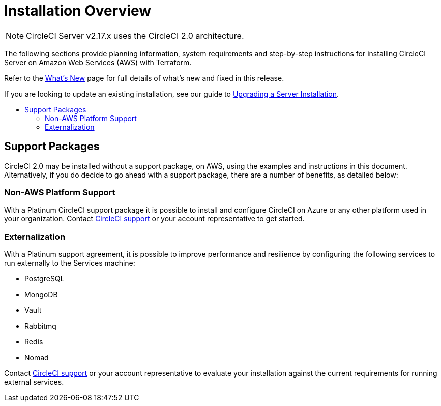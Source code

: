 = Installation Overview
:page-layout: classic-docs
:page-liquid:
:icons: font
:toc: macro
:toc-title:

NOTE: CircleCI Server v2.17.x uses the CircleCI 2.0 architecture.

The following sections provide planning information, system requirements and step-by-step instructions for installing CircleCI Server on Amazon Web Services (AWS) with Terraform.

Refer to the https://https://circleci.com/docs/2.0/v.2.18-overview[What's New] page for full details of what's new and fixed in this release.

If you are looking to update an existing installation, see our guide to <<updating-server#upgrading-a-server-installation,Upgrading a Server Installation>>.

toc::[]

== Support Packages

CircleCI 2.0 may be installed without a support package, on AWS, using the examples and instructions in this document. Alternatively, if you do decide to go ahead with a support package, there are a number of benefits, as detailed below:

=== Non-AWS Platform Support

With a Platinum CircleCI support package it is possible to install and configure CircleCI on Azure or any other platform used in your organization. Contact https://support.circleci.com/hc/en-us/requests/new[CircleCI support] or your account representative to get started.

=== Externalization

With a Platinum support agreement, it is possible to improve performance and resilience by configuring the following services to run externally to the Services machine:

- PostgreSQL
- MongoDB
- Vault
- Rabbitmq
- Redis
- Nomad

Contact https://support.circleci.com/hc/en-us/requests/new[CircleCI support] or your account representative to evaluate your installation against the current requirements for running external services.
